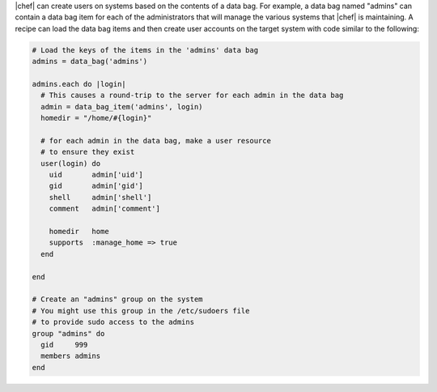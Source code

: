 .. The contents of this file are included in multiple topics.
.. This file should not be changed in a way that hinders its ability to appear in multiple documentation sets.

|chef| can create users on systems based on the contents of a data bag. For example, a data bag named "admins" can contain a data bag item for each of the administrators that will manage the various systems that |chef| is maintaining. A recipe can load the data bag items and then create user accounts on the target system with code similar to the following:

.. code-block:: ruby

   # Load the keys of the items in the 'admins' data bag
   admins = data_bag('admins')
   
   admins.each do |login|
     # This causes a round-trip to the server for each admin in the data bag
     admin = data_bag_item('admins', login)
     homedir = "/home/#{login}"
   
     # for each admin in the data bag, make a user resource
     # to ensure they exist
     user(login) do
       uid       admin['uid']
       gid       admin['gid']
       shell     admin['shell']
       comment   admin['comment']
   
       homedir   home
       supports  :manage_home => true
     end
   
   end
   
   # Create an "admins" group on the system
   # You might use this group in the /etc/sudoers file
   # to provide sudo access to the admins
   group "admins" do
     gid     999
     members admins
   end
